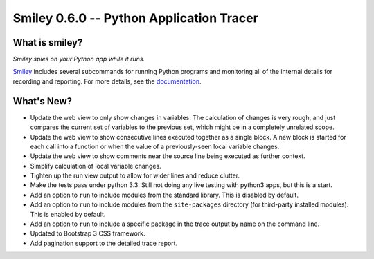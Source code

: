 ===========================================
 Smiley 0.6.0 -- Python Application Tracer
===========================================

.. tags:: smiley release python

What is smiley?
===============

*Smiley spies on your Python app while it runs.*

Smiley_ includes several subcommands for running Python programs and
monitoring all of the internal details for recording and
reporting. For more details, see the documentation_.

What's New?
===========

- Update the web view to only show changes in variables. The
  calculation of changes is very rough, and just compares the current
  set of variables to the previous set, which might be in a completely
  unrelated scope.
- Update the web view to show consecutive lines executed together as a
  single block. A new block is started for each call into a function
  or when the value of a previously-seen local variable changes.
- Update the web view to show comments near the source line being
  executed as further context.
- Simplify calculation of local variable changes.
- Tighten up the run view output to allow for wider lines and reduce
  clutter.
- Make the tests pass under python 3.3. Still not doing any live
  testing with python3 apps, but this is a start.
- Add an option to ``run`` to include modules from the
  standard library. This is disabled by default.
- Add an option to ``run`` to include modules from the
  ``site-packages`` directory (for third-party installed
  modules). This is enabled by default.
- Add an option to ``run`` to include a specific package in
  the trace output by name on the command line.
- Updated to Bootstrap 3 CSS framework.
- Add pagination support to the detailed trace report.

.. _smiley: https://github.com/dhellmann/smiley

.. _documentation: https://smiley.readthedocs.org/en/latest/

